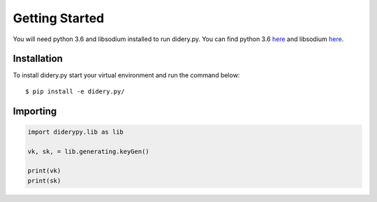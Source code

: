 Getting Started
===============

You will need python 3.6 and libsodium installed to run didery.py. You
can find python 3.6 `here <https://www.python.org/downloads/>`__ and
libsodium `here <https://download.libsodium.org/doc/installation/>`__.

Installation
------------

To install didery.py start your virtual environment and run the command
below:

::

    $ pip install -e didery.py/

Importing
---------

.. code:: python

    import diderypy.lib as lib

    vk, sk, = lib.generating.keyGen()

    print(vk)
    print(sk)
